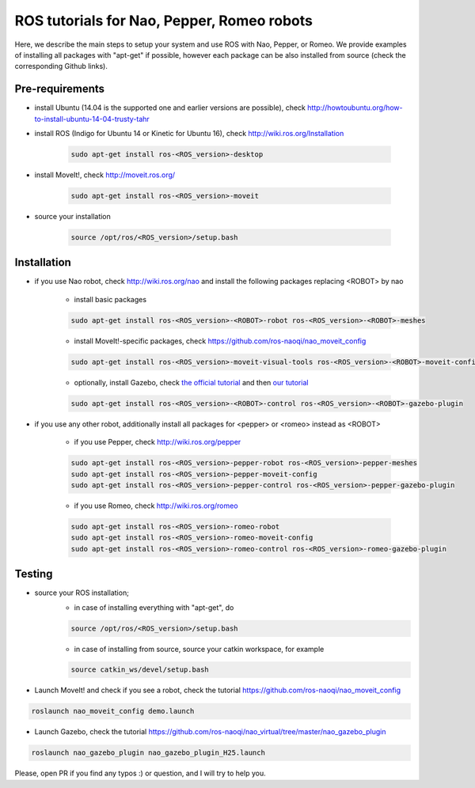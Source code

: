 ROS tutorials for Nao, Pepper, Romeo robots
===========================================

Here, we describe the main steps to setup your system and use ROS with Nao, Pepper, or Romeo. We provide examples of installing all packages with "apt-get" if possible, however each package can be also installed from source (check the corresponding Github links).  

Pre-requirements
----------------

* install Ubuntu (14.04 is the supported one and earlier versions are possible), check http://howtoubuntu.org/how-to-install-ubuntu-14-04-trusty-tahr

* install ROS (Indigo for Ubuntu 14 or Kinetic for Ubuntu 16), check http://wiki.ros.org/Installation

    .. code-block:: bash

        sudo apt-get install ros-<ROS_version>-desktop
   
* install MoveIt!, check http://moveit.ros.org/

    .. code-block:: bash
    
        sudo apt-get install ros-<ROS_version>-moveit

* source your installation

    .. code-block:: bash

        source /opt/ros/<ROS_version>/setup.bash

Installation
------------

* if you use Nao robot, check http://wiki.ros.org/nao and install the following packages replacing <ROBOT> by nao 

    * install basic packages

    .. code-block:: bash

          sudo apt-get install ros-<ROS_version>-<ROBOT>-robot ros-<ROS_version>-<ROBOT>-meshes

    * install MoveIt!-specific packages, check https://github.com/ros-naoqi/nao_moveit_config

    .. code-block:: bash

          sudo apt-get install ros-<ROS_version>-moveit-visual-tools ros-<ROS_version>-<ROBOT>-moveit-config

    *  optionally, install Gazebo, check `the official tutorial <http://gazebosim.org/tutorials?tut=install_ubuntu>`_ and then `our tutorial <https://github.com/ros-naoqi/nao_virtual/tree/master/nao_gazebo_plugin>`_

    .. code-block:: bash

          sudo apt-get install ros-<ROS_version>-<ROBOT>-control ros-<ROS_version>-<ROBOT>-gazebo-plugin


* if you use any other robot, additionally install all packages for <pepper> or <romeo> instead as <ROBOT>

    * if you use Pepper, check http://wiki.ros.org/pepper

    .. code-block:: bash

          sudo apt-get install ros-<ROS_version>-pepper-robot ros-<ROS_version>-pepper-meshes
          sudo apt-get install ros-<ROS_version>-pepper-moveit-config
          sudo apt-get install ros-<ROS_version>-pepper-control ros-<ROS_version>-pepper-gazebo-plugin
      
    * if you use Romeo, check http://wiki.ros.org/romeo

    .. code-block:: bash

          sudo apt-get install ros-<ROS_version>-romeo-robot
          sudo apt-get install ros-<ROS_version>-romeo-moveit-config
          sudo apt-get install ros-<ROS_version>-romeo-control ros-<ROS_version>-romeo-gazebo-plugin


Testing
-------

*  source your ROS installation; 
    * in case of installing everything with "apt-get", do

    .. code-block:: bash

        source /opt/ros/<ROS_version>/setup.bash

    * in case of installing from source, source your catkin workspace, for example

    .. code-block:: bash

        source catkin_ws/devel/setup.bash

*   Launch MoveIt! and check if you see a robot, check the tutorial https://github.com/ros-naoqi/nao_moveit_config

.. code-block:: bash

    roslaunch nao_moveit_config demo.launch

*   Launch Gazebo, check the tutorial https://github.com/ros-naoqi/nao_virtual/tree/master/nao_gazebo_plugin

.. code-block:: bash

    roslaunch nao_gazebo_plugin nao_gazebo_plugin_H25.launch



Please, open PR if you find any typos :) or question, and I will try to help you.
